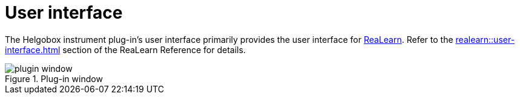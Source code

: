 = User interface

The Helgobox instrument plug-in's user interface primarily provides the user interface for link:https://www.helgoboss.org/projects/realearn[ReaLearn]. Refer to the xref:realearn::user-interface.adoc[] section of the ReaLearn Reference for details.

.Plug-in window
image::screenshots/plugin-window.png[]
